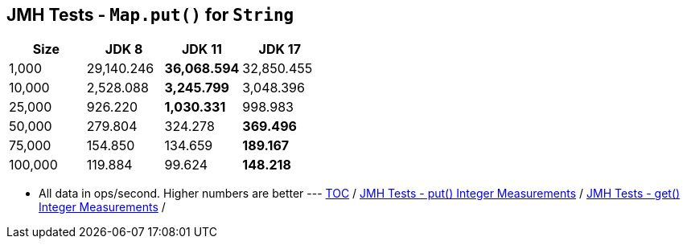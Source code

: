 == JMH Tests - `Map.put()` for `String`

[%header,cols="1,1,1,1"]
|===
|Size|JDK 8|JDK 11|JDK 17
|1,000 |29,140.246|*36,068.594*|32,850.455
|10,000|2,528.088|*3,245.799*|3,048.396
|25,000|926.220|*1,030.331*|998.983
|50,000|279.804|324.278|*369.496*
|75,000|154.850|134.659|*189.167*
|100,000|119.884|99.624|*148.218*
|===

* All data in ops/second.
Higher numbers are better ---
link:./00_toc.adoc[TOC] /
link:./06_jmh_tests_map_put_integer_measurements.adoc[JMH Tests - put() Integer Measurements] /
link:./08_jmh_tests_map_get_integer_measurements.adoc[JMH Tests - get() Integer Measurements] /

